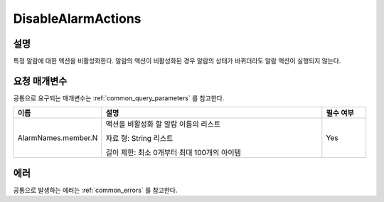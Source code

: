 .. _disable_alarm_actions:

DisableAlarmActions
===================

설명
----
특정 알람에 대한 액션을 비활성화한다. 알람의 액션이 비활성화된 경우 알람의 
상태가 바뀌더라도 알람 액션이 실행되지 않는다.

요청 매개변수
-------------
공통으로 요구되는 매개변수는 :ref:`common_query_parameters` 를 참고한다.

.. list-table:: 
   :widths: 20 50 10
   :header-rows: 1

   * - 이름
     - 설명
     - 필수 여부
   * - AlarmNames.member.N
     - 액션을 비활성화 할 알람 이름의 리스트

       자료 형: String 리스트

       길이 제한: 최소 0개부터 최대 100개의 아이템
     - Yes
 
에러
----
공통으로 발생하는 에러는 :ref:`common_errors` 를 참고한다.
